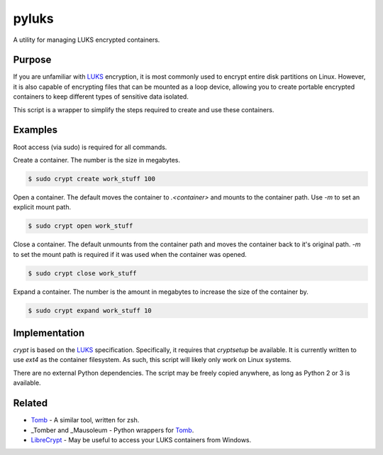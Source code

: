 pyluks
======

A utility for managing LUKS encrypted containers.

Purpose
-------

If you are unfamiliar with LUKS_ encryption, it is most commonly used to encrypt
entire disk partitions on Linux. However, it is also capable of encrypting files
that can be mounted as a loop device, allowing you to create portable encrypted
containers to keep different types of sensitive data isolated.

This script is a wrapper to simplify the steps required to create and use these
containers.

Examples
--------

Root access (via sudo) is required for all commands.

Create a container. The number is the size in megabytes.

.. code-block::

    $ sudo crypt create work_stuff 100

Open a container. The default moves the container to `.<container>` and mounts
to the container path. Use `-m` to set an explicit mount path.

.. code-block::

    $ sudo crypt open work_stuff

Close a container. The default unmounts from the container path and moves the
container back to it's original path. `-m` to set the mount path is required
if it was used when the container was opened.

.. code-block::

    $ sudo crypt close work_stuff

Expand a container. The number is the amount in megabytes to increase the size
of the container by.

.. code-block::

    $ sudo crypt expand work_stuff 10

Implementation
--------------

*crypt* is based on the LUKS_ specification. Specifically, it requires that
*cryptsetup* be available. It is currently written to use *ext4* as the
container filesystem. As such, this script will likely only work on Linux
systems.

There are no external Python dependencies. The script may be freely copied
anywhere, as long as Python 2 or 3 is available.

Related
-------

* Tomb_ - A similar tool, written for zsh.
* _Tomber and _Mausoleum - Python wrappers for Tomb_.
* LibreCrypt_ - May be useful to access your LUKS containers from Windows.

.. _LUKS: https://en.wikipedia.org/wiki/Linux_Unified_Key_Setup
.. _Tomb: https://www.dyne.org/software/tomb/
.. _Tomber: https://pypi.python.org/pypi/tomber
.. _Mausoleum: https://pypi.python.org/pypi/mausoleum
.. _LibreCrypt: https://github.com/t-d-k/LibreCrypt
